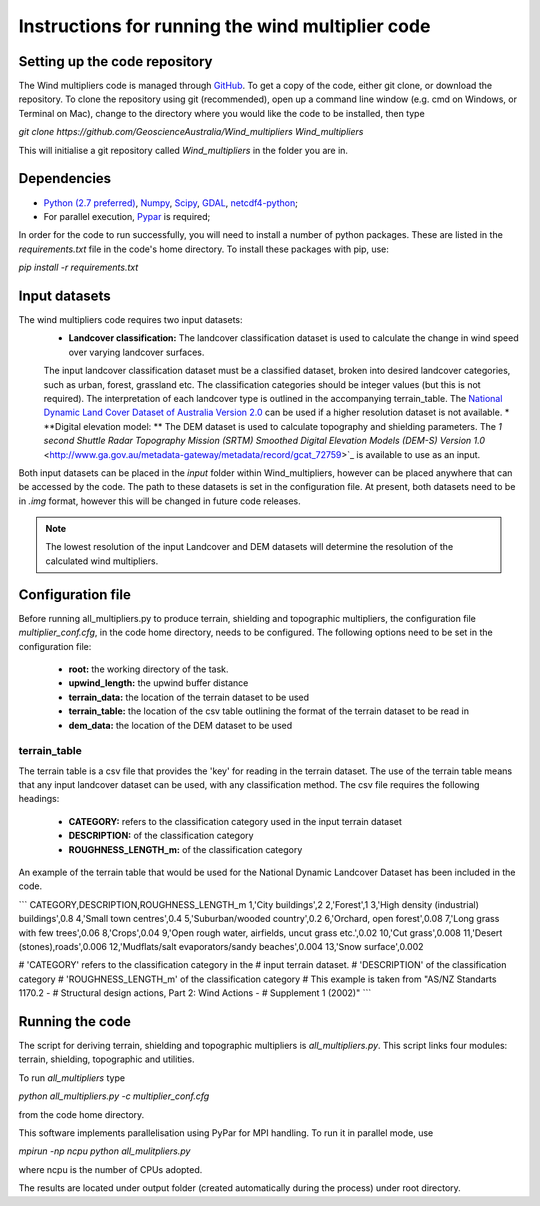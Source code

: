 Instructions for running the wind multiplier code
*************************************************

Setting up the code repository
==============================
The Wind multipliers code is managed through `GitHub <https://github.com/GeoscienceAustralia/Wind_multipliers>`_. To get a copy of the code, either git
clone, or download the repository. To clone the repository using git (recommended), open up a command line window (e.g. cmd on Windows, or Terminal on
Mac), change to the directory where you would like the code to be installed, then type

`git clone https://github.com/GeoscienceAustralia/Wind_multipliers Wind_multipliers`

This will initialise a git repository called `Wind_multipliers` in the folder you are in. 

Dependencies 
=========
* `Python (2.7 preferred) <https://www.python.org/>`_, `Numpy <http://www.numpy.org/>`_, `Scipy <http://www.scipy.org/>`_, 
  `GDAL <http://www.gdal.org/>`_, `netcdf4-python <https://code.google.com/p/netcdf4-python>`_; 
* For parallel execution, `Pypar <http://github.com/daleroberts/pypar>`_ is required; 

In order for the code to run successfully, you will need to install a number of python packages. These are listed in the `requirements.txt` file in 
the code's home directory. To install these packages with pip, use:

`pip install -r requirements.txt`

Input datasets
==============
The wind multipliers code requires two input datasets:
    * **Landcover classification:** The landcover classification dataset is used to calculate the change in wind speed over varying landcover surfaces.
    The input landcover classification dataset must be a classified dataset, broken into desired landcover categories, such as urban, forest, 
    grassland etc. The classification categories should be integer values (but this is not required). The interpretation of each landcover type is
    outlined in the accompanying terrain_table.
    The `National Dynamic Land Cover Dataset of Australia Version 2.0 <http://www.ga.gov.au/metadata-gateway/metadata/record/gcat_83868>`_ can be 
    used if a higher resolution dataset is not available.
    * **Digital elevation model: ** The DEM dataset is used to calculate topography and shielding parameters. The `1 second Shuttle Radar Topography 
    Mission (SRTM) Smoothed Digital Elevation Models (DEM-S) Version 1.0` <http://www.ga.gov.au/metadata-gateway/metadata/record/gcat_72759>`_ is
    available to use as an input.

Both input datasets can be placed in the `input` folder within Wind_multipliers, however can be placed anywhere that can be accessed by the code.
The path to these datasets is set in the configuration file.
At present, both datasets need to be in `.img` format, however this will be changed in future code releases. 

.. note:: The lowest resolution of the input Landcover and DEM datasets will determine the resolution of the calculated wind multipliers.     
    
Configuration file
==================
Before running all_multipliers.py to produce terrain, shielding and topographic multipliers, the configuration file `multiplier_conf.cfg`, in the
code home directory, needs to be configured. The following options need to be set in the configuration file:

    * **root:** the working directory of the task.
    * **upwind_length:** the upwind buffer distance
    * **terrain_data:** the location of the terrain dataset to be used 
    * **terrain_table:** the location of the csv table outlining the format of the terrain dataset to be read in
    * **dem_data:** the location of the DEM dataset to be used

terrain_table
-------------
The terrain table is a csv file that provides the 'key' for reading in the terrain dataset. The use of the terrain 
table means that any input landcover dataset can be used, with any classification method. 
The csv file requires the following headings:
    * **CATEGORY:** refers to the classification category used in the input terrain dataset
    * **DESCRIPTION:** of the classification category
    * **ROUGHNESS_LENGTH_m:** of the classification category

An example of the terrain table that would be used for the National Dynamic Landcover Dataset has been included in the code.

```
CATEGORY,DESCRIPTION,ROUGHNESS_LENGTH_m
1,'City buildings',2
2,'Forest',1
3,'High density (industrial) buildings',0.8
4,'Small town centres',0.4
5,'Suburban/wooded country',0.2
6,'Orchard, open forest',0.08
7,'Long grass with few trees',0.06
8,'Crops',0.04
9,'Open rough water, airfields, uncut grass etc.',0.02
10,'Cut grass',0.008
11,'Desert (stones),roads',0.006
12,'Mudflats/salt evaporators/sandy beaches',0.004
13,'Snow surface',0.002

# 'CATEGORY' refers to the classification category in the
# input terrain dataset. 
# 'DESCRIPTION' of the classification category
# 'ROUGHNESS_LENGTH_m' of the classification category
# This example is taken from "AS/NZ Standarts 1170.2 -
# Structural design actions, Part 2: Wind Actions - 
# Supplement 1 (2002)"
```

Running the code
================
The script for deriving terrain, shielding and topographic multipliers is `all_multipliers.py`. This script links four modules: terrain, shielding, 
topographic and utilities.
 
To run `all_multipliers` type 

`python all_multipliers.py -c multiplier_conf.cfg`

from the code home directory.

This software implements parallelisation using PyPar for MPI handling. To run it in parallel mode, use  

`mpirun -np ncpu python all_mulitpliers.py`

where ncpu is the number of CPUs adopted.

The results are located under output folder (created automatically during the process) under root directory.